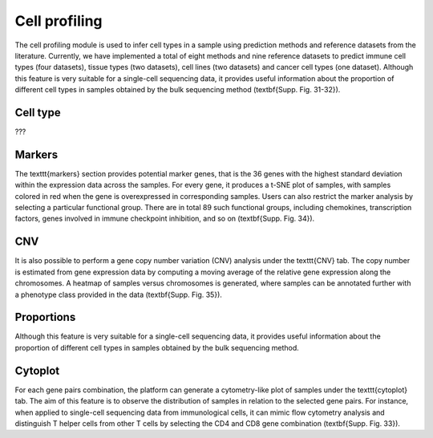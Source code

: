 .. _CellProfiling:

Cell profiling
================================================================================

The cell profiling module is used to infer cell types in a sample using prediction
methods and reference datasets from the literature. Currently, we have implemented
a total of eight methods and nine reference datasets to predict immune cell types
(four datasets), tissue types (two datasets), cell lines (two datasets) and cancer
cell types (one dataset). Although this feature is very suitable for a single-cell
sequencing data, it provides useful information about the proportion of different
cell types in samples obtained by the bulk sequencing method (\textbf{Supp. Fig. 31-32}).


Cell type
--------------------------------------------------------------------------------
???


Markers
--------------------------------------------------------------------------------
The \texttt{markers} section provides potential marker genes, that is the 36 genes
with the highest standard deviation within the expression data across the samples.
For every gene, it produces a t-SNE plot of samples, with samples colored in red 
when the gene is overexpressed in corresponding samples. Users can also restrict 
the marker analysis by selecting a particular functional group. There are in total
89 such functional groups, including chemokines, transcription factors, genes 
involved in immune checkpoint inhibition, and so on (\textbf{Supp. Fig. 34}).


CNV
--------------------------------------------------------------------------------
It is also possible to perform a gene copy number variation (CNV) analysis under 
the \texttt{CNV} tab. The copy number is estimated from gene expression data by 
computing a moving average of the relative gene expression along the chromosomes.
A heatmap of samples versus chromosomes is generated, where samples can be 
annotated further with a phenotype class provided in the data (\textbf{Supp. Fig. 35}).


Proportions
--------------------------------------------------------------------------------
Although this feature is very suitable for a single-cell sequencing data, it 
provides useful information about the proportion of different cell types in 
samples obtained by the bulk sequencing method.


Cytoplot
--------------------------------------------------------------------------------
For each gene pairs combination, the platform can generate a cytometry-like plot 
of samples under the \texttt{cytoplot} tab. The aim of this feature is to observe
the distribution of samples in relation to the selected gene pairs. For instance,
when applied to single-cell sequencing data from immunological cells, it can mimic
flow cytometry analysis and distinguish T helper cells from other T cells by 
selecting the CD4 and CD8 gene combination (\textbf{Supp. Fig. 33}).

